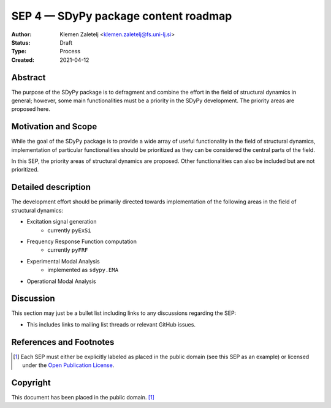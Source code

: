 =====================================
SEP 4 — SDyPy package content roadmap
=====================================

:Author: Klemen Zaletelj <klemen.zaletelj@fs.uni-lj.si>
:Status: Draft
:Type: Process
:Created: 2021-04-12


Abstract
--------

The purpose of the SDyPy package is to defragment and combine the effort in the
field of structural dynamics in general; however, some main functionalities must
be a priority in the SDyPy development. The priority areas are proposed here.

Motivation and Scope
--------------------

While the goal of the SDyPy package is to provide a wide array of useful functionality
in the field of structural dynamics, implementation of particular functionalities should
be prioritized as they can be considered the central parts of the field.

In this SEP, the priority areas of structural dynamics are proposed. Other functionalities
can also be included but are not prioritized.


Detailed description
--------------------

The development effort should be primarily directed towards implementation of the 
following areas in the field of structural dynamics:

* Excitation signal generation
   * currently ``pyExSi``

* Frequency Response Function computation
   * currently ``pyFRF``

* Experimental Modal Analysis
   * implemented as ``sdypy.EMA``

* Operational Modal Analysis



Discussion
----------

This section may just be a bullet list including links to any discussions
regarding the SEP:

- This includes links to mailing list threads or relevant GitHub issues.


References and Footnotes
------------------------

.. [1] Each SEP must either be explicitly labeled as placed in the public domain (see
   this SEP as an example) or licensed under the `Open Publication License`_.

.. _Open Publication License: https://www.opencontent.org/openpub/


Copyright
---------

This document has been placed in the public domain. [1]_
